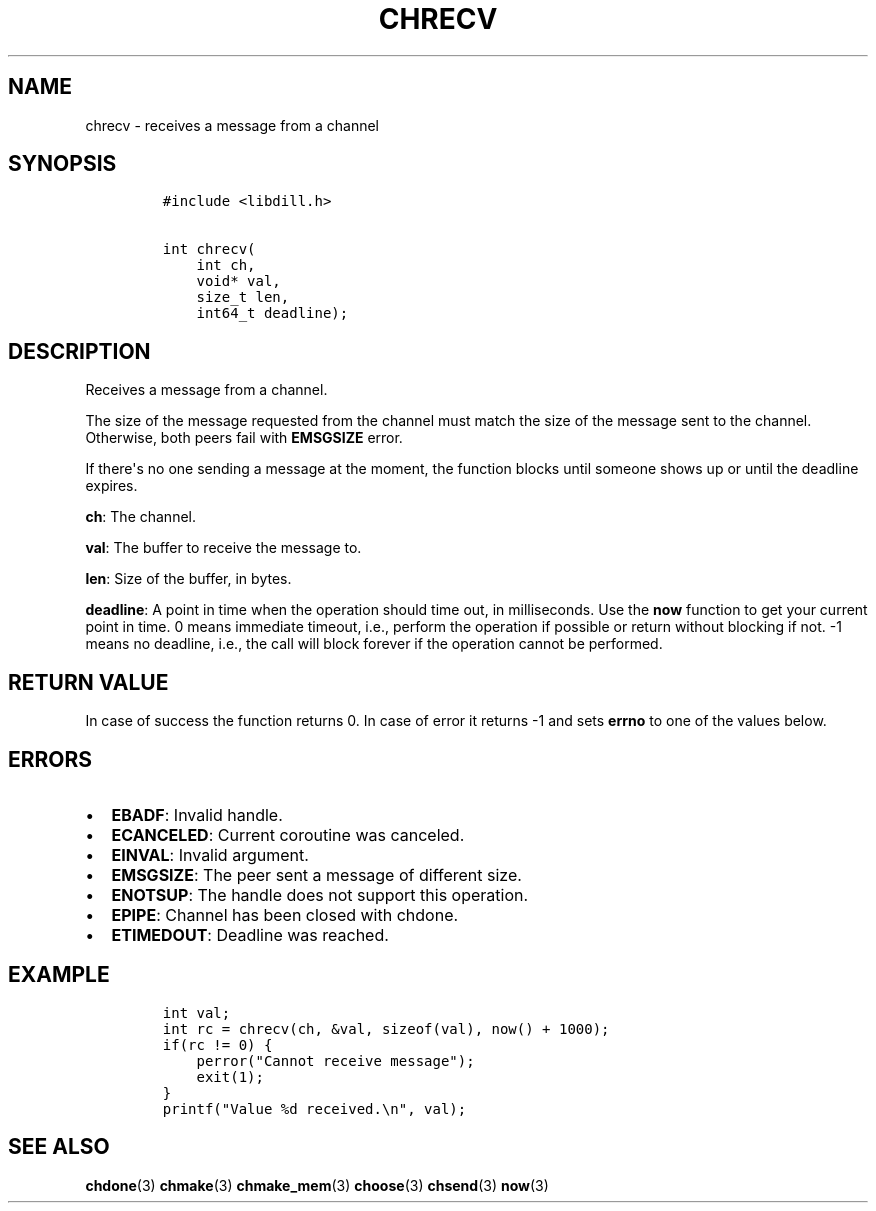 .\" Automatically generated by Pandoc 1.19.2.1
.\"
.TH "CHRECV" "3" "" "libdill" "libdill Library Functions"
.hy
.SH NAME
.PP
chrecv \- receives a message from a channel
.SH SYNOPSIS
.IP
.nf
\f[C]
#include\ <libdill.h>

int\ chrecv(
\ \ \ \ int\ ch,
\ \ \ \ void*\ val,
\ \ \ \ size_t\ len,
\ \ \ \ int64_t\ deadline);
\f[]
.fi
.SH DESCRIPTION
.PP
Receives a message from a channel.
.PP
The size of the message requested from the channel must match the size
of the message sent to the channel.
Otherwise, both peers fail with \f[B]EMSGSIZE\f[] error.
.PP
If there\[aq]s no one sending a message at the moment, the function
blocks until someone shows up or until the deadline expires.
.PP
\f[B]ch\f[]: The channel.
.PP
\f[B]val\f[]: The buffer to receive the message to.
.PP
\f[B]len\f[]: Size of the buffer, in bytes.
.PP
\f[B]deadline\f[]: A point in time when the operation should time out,
in milliseconds.
Use the \f[B]now\f[] function to get your current point in time.
0 means immediate timeout, i.e., perform the operation if possible or
return without blocking if not.
\-1 means no deadline, i.e., the call will block forever if the
operation cannot be performed.
.SH RETURN VALUE
.PP
In case of success the function returns 0.
In case of error it returns \-1 and sets \f[B]errno\f[] to one of the
values below.
.SH ERRORS
.IP \[bu] 2
\f[B]EBADF\f[]: Invalid handle.
.IP \[bu] 2
\f[B]ECANCELED\f[]: Current coroutine was canceled.
.IP \[bu] 2
\f[B]EINVAL\f[]: Invalid argument.
.IP \[bu] 2
\f[B]EMSGSIZE\f[]: The peer sent a message of different size.
.IP \[bu] 2
\f[B]ENOTSUP\f[]: The handle does not support this operation.
.IP \[bu] 2
\f[B]EPIPE\f[]: Channel has been closed with chdone.
.IP \[bu] 2
\f[B]ETIMEDOUT\f[]: Deadline was reached.
.SH EXAMPLE
.IP
.nf
\f[C]
int\ val;
int\ rc\ =\ chrecv(ch,\ &val,\ sizeof(val),\ now()\ +\ 1000);
if(rc\ !=\ 0)\ {
\ \ \ \ perror("Cannot\ receive\ message");
\ \ \ \ exit(1);
}
printf("Value\ %d\ received.\\n",\ val);
\f[]
.fi
.SH SEE ALSO
.PP
\f[B]chdone\f[](3) \f[B]chmake\f[](3) \f[B]chmake_mem\f[](3)
\f[B]choose\f[](3) \f[B]chsend\f[](3) \f[B]now\f[](3)
